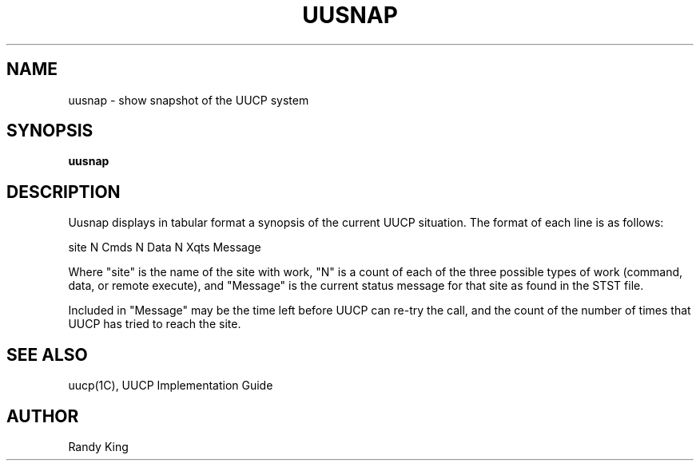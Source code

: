 .\" Copyright (c) 1983 Regents of the University of California.
.\" All rights reserved.  The Berkeley software License Agreement
.\" specifies the terms and conditions for redistribution.
.\"
.\"	@(#)uusnap.8	5.1 (Berkeley) 4/27/85
.\"
.TH UUSNAP 8C "7 July 1983"
.UC 5
.SH NAME
uusnap \- show snapshot of the UUCP system
.SH SYNOPSIS
.B uusnap
.SH DESCRIPTION
Uusnap displays in tabular format a synopsis of the current UUCP
situation.  The format of each line is as follows:
.PP
.ti +10
site   N Cmds   N Data   N Xqts   Message
.PP
Where "site" is the name of the site with work, "N" is a count of
each of the three possible types of work (command, data, or remote execute),
and "Message" is the current status message for that
site as found in the STST file.
.PP
Included in "Message" may be the time left before UUCP can re-try the
call, and the count of the number of times that UUCP has tried to
reach the site.
.SH SEE ALSO
uucp(1C),
UUCP Implementation Guide
.SH AUTHOR
Randy King
